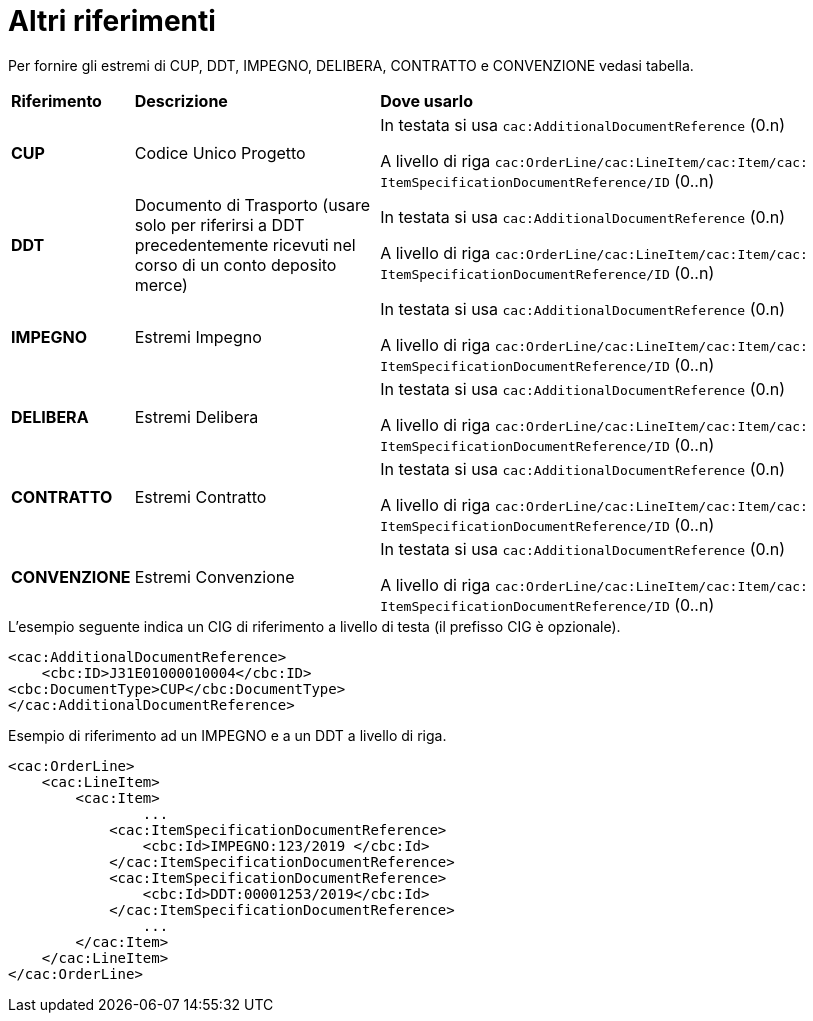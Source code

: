 [[altri-riferimenti]]
= Altri riferimenti

Per fornire gli estremi di CUP, DDT, IMPEGNO, DELIBERA, CONTRATTO e CONVENZIONE vedasi tabella.


[cols="1,2,4"]
|====
s|Riferimento
s|Descrizione
s|Dove usarlo

|*CUP*
|Codice Unico Progetto
|In testata si usa `cac:AdditionalDocumentReference` (0.n) +

A livello di riga `cac:OrderLine/cac:LineItem/cac:Item/cac: ItemSpecificationDocumentReference/ID` (0..n)

|*DDT*
|Documento di Trasporto (usare solo per riferirsi a DDT precedentemente ricevuti nel corso di un conto deposito merce)
|In testata si usa `cac:AdditionalDocumentReference` (0.n) +

A livello di riga `cac:OrderLine/cac:LineItem/cac:Item/cac: ItemSpecificationDocumentReference/ID` (0..n)


|*IMPEGNO*
|Estremi Impegno
|In testata si usa `cac:AdditionalDocumentReference` (0.n) +

A livello di riga `cac:OrderLine/cac:LineItem/cac:Item/cac: ItemSpecificationDocumentReference/ID` (0..n)

|*DELIBERA*
|Estremi Delibera
|In testata si usa `cac:AdditionalDocumentReference` (0.n) +

A livello di riga `cac:OrderLine/cac:LineItem/cac:Item/cac: ItemSpecificationDocumentReference/ID` (0..n)

|*CONTRATTO*
|Estremi Contratto
|In testata si usa `cac:AdditionalDocumentReference` (0.n) +

A livello di riga `cac:OrderLine/cac:LineItem/cac:Item/cac: ItemSpecificationDocumentReference/ID` (0..n)

|*CONVENZIONE*
|Estremi Convenzione
|In testata si usa `cac:AdditionalDocumentReference` (0.n) +

A livello di riga `cac:OrderLine/cac:LineItem/cac:Item/cac: ItemSpecificationDocumentReference/ID` (0..n)

|====

.L’esempio seguente indica un CIG di riferimento a livello di testa (il prefisso CIG è opzionale).
[source, xml, indent=0]
----
<cac:AdditionalDocumentReference>
    <cbc:ID>J31E01000010004</cbc:ID>
<cbc:DocumentType>CUP</cbc:DocumentType>
</cac:AdditionalDocumentReference>
----
.Esempio di riferimento ad un IMPEGNO e a un DDT a livello di riga.
[source, xml, indent=0]
----
<cac:OrderLine>
    <cac:LineItem>
        <cac:Item>
		...
            <cac:ItemSpecificationDocumentReference>
                <cbc:Id>IMPEGNO:123/2019 </cbc:Id>
            </cac:ItemSpecificationDocumentReference>
            <cac:ItemSpecificationDocumentReference>
                <cbc:Id>DDT:00001253/2019</cbc:Id>
            </cac:ItemSpecificationDocumentReference>
		...
        </cac:Item>
    </cac:LineItem>
</cac:OrderLine>
----


